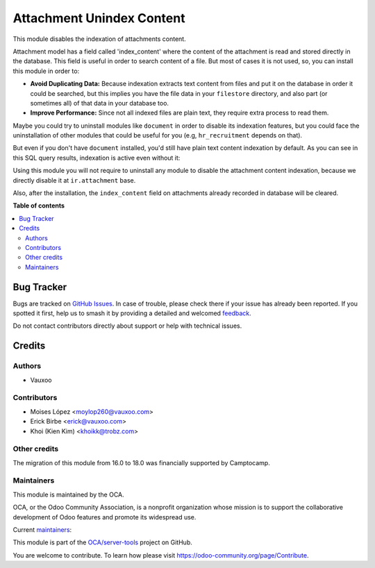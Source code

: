 ==========================
Attachment Unindex Content
==========================

.. 
   !!!!!!!!!!!!!!!!!!!!!!!!!!!!!!!!!!!!!!!!!!!!!!!!!!!!
   !! This file is generated by oca-gen-addon-readme !!
   !! changes will be overwritten.                   !!
   !!!!!!!!!!!!!!!!!!!!!!!!!!!!!!!!!!!!!!!!!!!!!!!!!!!!
   !! source digest: sha256:ac1a360bceb47e15c6cc5ae92a37b94fa4fbfbcbbd53fd45c7333d5e845d5294
   !!!!!!!!!!!!!!!!!!!!!!!!!!!!!!!!!!!!!!!!!!!!!!!!!!!!

.. |badge1| image:: https://img.shields.io/badge/maturity-Beta-yellow.png
    :target: https://odoo-community.org/page/development-status
    :alt: Beta
.. |badge2| image:: https://img.shields.io/badge/licence-AGPL--3-blue.png
    :target: http://www.gnu.org/licenses/agpl-3.0-standalone.html
    :alt: License: AGPL-3
.. |badge3| image:: https://img.shields.io/badge/github-OCA%2Fserver--tools-lightgray.png?logo=github
    :target: https://github.com/OCA/server-tools/tree/18.0/attachment_unindex_content
    :alt: OCA/server-tools
.. |badge4| image:: https://img.shields.io/badge/weblate-Translate%20me-F47D42.png
    :target: https://translation.odoo-community.org/projects/server-tools-18-0/server-tools-18-0-attachment_unindex_content
    :alt: Translate me on Weblate
.. |badge5| image:: https://img.shields.io/badge/runboat-Try%20me-875A7B.png
    :target: https://runboat.odoo-community.org/builds?repo=OCA/server-tools&target_branch=18.0
    :alt: Try me on Runboat

|badge1| |badge2| |badge3| |badge4| |badge5|

This module disables the indexation of attachments content.

Attachment model has a field called 'index_content' where the content of
the attachment is read and stored directly in the database. This field
is useful in order to search content of a file. But most of cases it is
not used, so, you can install this module in order to:

- **Avoid Duplicating Data:** Because indexation extracts text content
  from files and put it on the database in order it could be searched,
  but this implies you have the file data in your ``filestore``
  directory, and also part (or sometimes all) of that data in your
  database too.
- **Improve Performance:** Since not all indexed files are plain text,
  they require extra process to read them.

Maybe you could try to uninstall modules like ``document`` in order to
disable its indexation features, but you could face the uninstallation
of other modules that could be useful for you (e.g, ``hr_recruitment``
depends on that).

But even if you don't have ``document`` installed, you'd still have
plain text content indexation by default. As you can see in this SQL
query results, indexation is active even without it:

|SQL Query result showing indexed content|

Using this module you will not require to uninstall any module to
disable the attachment content indexation, because we directly disable
it at ``ir.attachment`` base.

Also, after the installation, the ``index_content`` field on attachments
already recorded in database will be cleared.

.. |SQL Query result showing indexed content| image:: https://user-images.githubusercontent.com/442938/67894113-45d27a80-fb2e-11e9-9a22-ba43d8b444c5.png
   :target: https://user-images.githubusercontent.com/442938/67894113-45d27a80-fb2e-11e9-9a22-ba43d8b444c5.png

**Table of contents**

.. contents::
   :local:

Bug Tracker
===========

Bugs are tracked on `GitHub Issues <https://github.com/OCA/server-tools/issues>`_.
In case of trouble, please check there if your issue has already been reported.
If you spotted it first, help us to smash it by providing a detailed and welcomed
`feedback <https://github.com/OCA/server-tools/issues/new?body=module:%20attachment_unindex_content%0Aversion:%2018.0%0A%0A**Steps%20to%20reproduce**%0A-%20...%0A%0A**Current%20behavior**%0A%0A**Expected%20behavior**>`_.

Do not contact contributors directly about support or help with technical issues.

Credits
=======

Authors
-------

* Vauxoo

Contributors
------------

- Moises López <moylop260@vauxoo.com>
- Erick Birbe <erick@vauxoo.com>
- Khoi (Kien Kim) <khoikk@trobz.com>

Other credits
-------------

The migration of this module from 16.0 to 18.0 was financially supported
by Camptocamp.

Maintainers
-----------

This module is maintained by the OCA.

.. image:: https://odoo-community.org/logo.png
   :alt: Odoo Community Association
   :target: https://odoo-community.org

OCA, or the Odoo Community Association, is a nonprofit organization whose
mission is to support the collaborative development of Odoo features and
promote its widespread use.

.. |maintainer-moylop260| image:: https://github.com/moylop260.png?size=40px
    :target: https://github.com/moylop260
    :alt: moylop260
.. |maintainer-ebirbe| image:: https://github.com/ebirbe.png?size=40px
    :target: https://github.com/ebirbe
    :alt: ebirbe
.. |maintainer-luisg123v| image:: https://github.com/luisg123v.png?size=40px
    :target: https://github.com/luisg123v
    :alt: luisg123v

Current `maintainers <https://odoo-community.org/page/maintainer-role>`__:

|maintainer-moylop260| |maintainer-ebirbe| |maintainer-luisg123v| 

This module is part of the `OCA/server-tools <https://github.com/OCA/server-tools/tree/18.0/attachment_unindex_content>`_ project on GitHub.

You are welcome to contribute. To learn how please visit https://odoo-community.org/page/Contribute.
